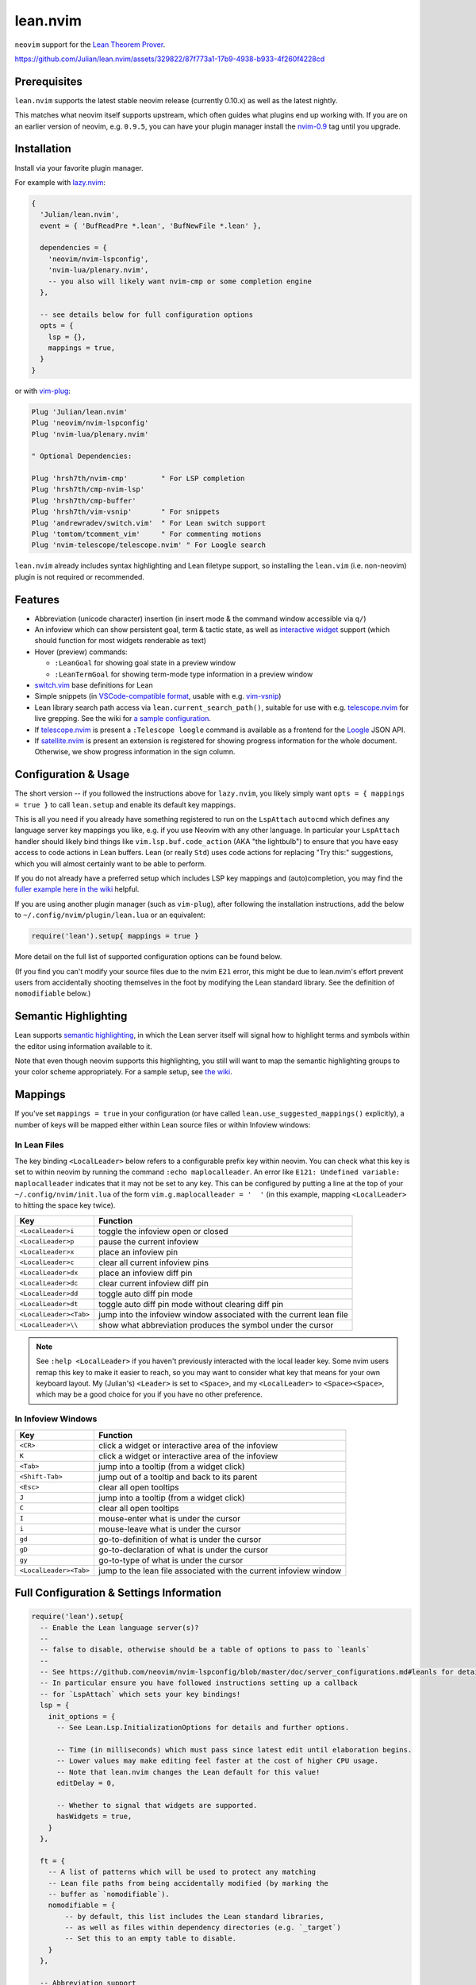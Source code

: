 =========
lean.nvim
=========

``neovim`` support for the `Lean Theorem Prover <https://leanprover.github.io/lean4/doc/>`_.

https://github.com/Julian/lean.nvim/assets/329822/87f773a1-17b9-4938-b933-4f260f4228cd

Prerequisites
-------------

``lean.nvim`` supports the latest stable neovim release (currently 0.10.x) as well as the latest nightly.

This matches what neovim itself supports upstream, which often guides what plugins end up working with.
If you are on an earlier version of neovim, e.g. ``0.9.5``, you can have your plugin manager install the `nvim-0.9 <https://github.com/Julian/lean.nvim/releases/tag/nvim-0.9>`_ tag until you upgrade.

Installation
------------

Install via your favorite plugin manager.

For example with `lazy.nvim <https://github.com/folke/lazy.nvim>`_:

.. code:: lua

    {
      'Julian/lean.nvim',
      event = { 'BufReadPre *.lean', 'BufNewFile *.lean' },

      dependencies = {
        'neovim/nvim-lspconfig',
        'nvim-lua/plenary.nvim',
        -- you also will likely want nvim-cmp or some completion engine
      },

      -- see details below for full configuration options
      opts = {
        lsp = {},
        mappings = true,
      }
    }

or with `vim-plug <https://github.com/junegunn/vim-plug>`_:

.. code:: vim

    Plug 'Julian/lean.nvim'
    Plug 'neovim/nvim-lspconfig'
    Plug 'nvim-lua/plenary.nvim'

    " Optional Dependencies:

    Plug 'hrsh7th/nvim-cmp'        " For LSP completion
    Plug 'hrsh7th/cmp-nvim-lsp'
    Plug 'hrsh7th/cmp-buffer'
    Plug 'hrsh7th/vim-vsnip'       " For snippets
    Plug 'andrewradev/switch.vim'  " For Lean switch support
    Plug 'tomtom/tcomment_vim'     " For commenting motions
    Plug 'nvim-telescope/telescope.nvim' " For Loogle search

``lean.nvim`` already includes syntax highlighting and Lean filetype support, so installing the ``lean.vim`` (i.e. non-neovim) plugin is not required or recommended.

Features
--------

* Abbreviation (unicode character) insertion (in insert mode & the command window accessible via ``q/``)

* An infoview which can show persistent goal, term & tactic state, as well as `interactive widget <https://www.youtube.com/watch?v=8NUBQEZYuis>`_ support (which should function for most widgets renderable as text)

* Hover (preview) commands:

  * ``:LeanGoal`` for showing goal state in a preview window

  * ``:LeanTermGoal`` for showing term-mode type information in a preview window

* `switch.vim <https://github.com/AndrewRadev/switch.vim/>`_ base definitions for Lean

* Simple snippets (in `VSCode-compatible format <https://code.visualstudio.com/docs/editor/userdefinedsnippets#_snippet-syntax>`_, usable with e.g. `vim-vsnip <https://github.com/hrsh7th/vim-vsnip>`_)

* Lean library search path access via ``lean.current_search_path()``, suitable for use with e.g. `telescope.nvim <https://github.com/nvim-telescope/telescope.nvim/>`_ for
  live grepping.
  See the wiki for `a sample configuration <https://github.com/Julian/lean.nvim/wiki/Configuring-&-Extending#live-grep>`_.

* If `telescope.nvim <https://github.com/nvim-telescope/telescope.nvim>`__ is present a ``:Telescope loogle`` command is available as a frontend for the `Loogle <https://loogle.lean-lang.org>`_ JSON API.

* If `satellite.nvim <https://github.com/lewis6991/satellite.nvim>`__ is present an extension is registered for showing progress information for the whole document.
  Otherwise, we show progress information in the sign column.

Configuration & Usage
---------------------

The short version -- if you followed the instructions above for ``lazy.nvim``, you likely simply want ``opts = { mappings = true }`` to call ``lean.setup`` and enable its default key mappings.

This is all you need if you already have something registered to run on the ``LspAttach`` ``autocmd`` which defines any language server key mappings you like, e.g. if you use Neovim with any other language.
In particular your ``LspAttach`` handler should likely bind things like ``vim.lsp.buf.code_action`` (AKA "the lightbulb") to ensure that you have easy access to code actions in Lean buffers.
Lean (or really ``Std``) uses code actions for replacing "Try this:" suggestions, which you will almost certainly want to be able to perform.

If you do not already have a preferred setup which includes LSP key mappings and (auto)completion, you may find the `fuller example here in the wiki <https://github.com/Julian/lean.nvim/wiki/Getting-Started-From-the-Ground-Up>`_ helpful.

If you are using another plugin manager (such as ``vim-plug``), after following the installation instructions, add the below to ``~/.config/nvim/plugin/lean.lua`` or an equivalent:

.. code:: lua

    require('lean').setup{ mappings = true }

More detail on the full list of supported configuration options can be found below.

(If you find you can't modify your source files due to the nvim ``E21`` error, this might be due to lean.nvim's effort prevent users from accidentally shooting themselves in the foot by modifying the Lean standard library.  See the definition of ``nomodifiable`` below.)

Semantic Highlighting
---------------------

Lean supports `semantic highlighting <https://leanprover.github.io/lean4/doc/semantic_highlighting.html>`_, in which the Lean server itself will signal how to highlight terms and symbols within the editor using information available to it.

Note that even though neovim supports this highlighting, you still will want to map the semantic highlighting groups to your color scheme appropriately.
For a sample setup, see `the wiki <https://github.com/Julian/lean.nvim/wiki/Configuring-&-Extending#semantic-highlighting>`_.

Mappings
--------

If you've set ``mappings = true`` in your configuration (or have called ``lean.use_suggested_mappings()`` explicitly), a number of keys will be mapped either within Lean source files or within Infoview windows:

In Lean Files
^^^^^^^^^^^^^

The key binding ``<LocalLeader>`` below refers to a configurable prefix key within neovim.
You can check what this key is set to within neovim by running the command ``:echo maplocalleader``.
An error like ``E121: Undefined variable: maplocalleader`` indicates that it may not be set to any key.
This can be configured by putting a line at the top of your ``~/.config/nvim/init.lua`` of the form ``vim.g.maplocalleader = '  '`` (in this example, mapping ``<LocalLeader>`` to hitting the space key twice).

+------------------------+----------------------------------------------------+
|        Key             |                           Function                 |
+========================+====================================================+
| ``<LocalLeader>i``     | toggle the infoview open or closed                 |
+------------------------+----------------------------------------------------+
| ``<LocalLeader>p``     | pause the current infoview                         |
+------------------------+----------------------------------------------------+
| ``<LocalLeader>x``     | place an infoview pin                              |
+------------------------+----------------------------------------------------+
| ``<LocalLeader>c``     | clear all current infoview pins                    |
+------------------------+----------------------------------------------------+
| ``<LocalLeader>dx``    | place an infoview diff pin                         |
+------------------------+----------------------------------------------------+
| ``<LocalLeader>dc``    | clear current infoview diff pin                    |
+------------------------+----------------------------------------------------+
| ``<LocalLeader>dd``    | toggle auto diff pin mode                          |
+------------------------+----------------------------------------------------+
| ``<LocalLeader>dt``    | toggle auto diff pin mode without clearing diff pin|
+------------------------+----------------------------------------------------+
| ``<LocalLeader><Tab>`` | jump into the infoview window associated with the  |
|                        | current lean file                                  |
+------------------------+----------------------------------------------------+
| ``<LocalLeader>\\``    | show what abbreviation produces the symbol under   |
|                        | the cursor                                         |
+------------------------+----------------------------------------------------+

.. note::

   See ``:help <LocalLeader>`` if you haven't previously interacted with the local leader key.
   Some nvim users remap this key to make it easier to reach, so you may want to consider what key that means for your own keyboard layout.
   My (Julian's) ``<Leader>`` is set to ``<Space>``, and my ``<LocalLeader>`` to ``<Space><Space>``, which may be a good choice for you if you have no other preference.

In Infoview Windows
^^^^^^^^^^^^^^^^^^^

+------------------------+----------------------------------------------------+
|        Key             |                           Function                 |
+========================+====================================================+
| ``<CR>``               | click a widget or interactive area of the infoview |
+------------------------+----------------------------------------------------+
| ``K``                  | click a widget or interactive area of the infoview |
+------------------------+----------------------------------------------------+
| ``<Tab>``              | jump into a tooltip (from a widget click)          |
+------------------------+----------------------------------------------------+
| ``<Shift-Tab>``        | jump out of a tooltip and back to its parent       |
+------------------------+----------------------------------------------------+
| ``<Esc>``              | clear all open tooltips                            |
+------------------------+----------------------------------------------------+
| ``J``                  | jump into a tooltip (from a widget click)          |
+------------------------+----------------------------------------------------+
| ``C``                  | clear all open tooltips                            |
+------------------------+----------------------------------------------------+
| ``I``                  | mouse-enter what is under the cursor               |
+------------------------+----------------------------------------------------+
| ``i``                  | mouse-leave what is under the cursor               |
+------------------------+----------------------------------------------------+
| ``gd``                 | go-to-definition of what is under the cursor       |
+------------------------+----------------------------------------------------+
| ``gD``                 | go-to-declaration of what is under the cursor      |
+------------------------+----------------------------------------------------+
| ``gy``                 | go-to-type of what is under the cursor             |
+------------------------+----------------------------------------------------+
| ``<LocalLeader><Tab>`` | jump to the lean file associated with the current  |
|                        | infoview window                                    |
+------------------------+----------------------------------------------------+


Full Configuration & Settings Information
-----------------------------------------

.. code:: lua

    require('lean').setup{
      -- Enable the Lean language server(s)?
      --
      -- false to disable, otherwise should be a table of options to pass to `leanls`
      --
      -- See https://github.com/neovim/nvim-lspconfig/blob/master/doc/server_configurations.md#leanls for details.
      -- In particular ensure you have followed instructions setting up a callback
      -- for `LspAttach` which sets your key bindings!
      lsp = {
        init_options = {
          -- See Lean.Lsp.InitializationOptions for details and further options.

          -- Time (in milliseconds) which must pass since latest edit until elaboration begins.
          -- Lower values may make editing feel faster at the cost of higher CPU usage.
          -- Note that lean.nvim changes the Lean default for this value!
          editDelay = 0,

          -- Whether to signal that widgets are supported.
          hasWidgets = true,
        }
      },

      ft = {
        -- A list of patterns which will be used to protect any matching
        -- Lean file paths from being accidentally modified (by marking the
        -- buffer as `nomodifiable`).
        nomodifiable = {
            -- by default, this list includes the Lean standard libraries,
            -- as well as files within dependency directories (e.g. `_target`)
            -- Set this to an empty table to disable.
        }
      },

      -- Abbreviation support
      abbreviations = {
        -- Enable expanding of unicode abbreviations?
        enable = true,
        -- additional abbreviations:
        extra = {
          -- Add a \wknight abbreviation to insert ♘
          --
          -- Note that the backslash is implied, and that you of
          -- course may also use a snippet engine directly to do
          -- this if so desired.
          wknight = '♘',
        },
        -- Change if you don't like the backslash
        -- (comma is a popular choice on French keyboards)
        leader = '\\',
      },

      -- Enable suggested mappings?
      --
      -- false by default, true to enable
      mappings = false,

      -- Infoview support
      infoview = {
        -- Automatically open an infoview on entering a Lean buffer?
        -- Should be a function that will be called anytime a new Lean file
        -- is opened. Return true to open an infoview, otherwise false.
        -- Setting this to `true` is the same as `function() return true end`,
        -- i.e. autoopen for any Lean file, or setting it to `false` is the
        -- same as `function() return false end`, i.e. never autoopen.
        autoopen = true,

        -- Set infoview windows' starting dimensions.
        -- Windows are opened horizontally or vertically depending on spacing.
        width = 50,
        height = 20,

        -- Put the infoview on the top or bottom when horizontal?
        -- top | bottom
        horizontal_position = "bottom",

        -- Always open the infoview window in a separate tabpage.
        -- Might be useful if you are using a screen reader and don't want too
        -- many dynamic updates in the terminal at the same time.
        -- Note that `height` and `width` will be ignored in this case.
        separate_tab = false,

        -- Show indicators for pin locations when entering an infoview window?
        -- always | never | auto (= only when there are multiple pins)
        indicators = "auto",
      },

      -- Progress bar support
      progress_bars = {
        -- Enable the progress bars?
        -- By default, this is `true` if satellite.nvim is not installed, otherwise
        -- it is turned off, as when satellite.nvim is present this information would
        -- be duplicated.
        enable = true,  -- see above for default
        -- What character should be used for the bars?
        character = '│',
        -- Use a different priority for the signs
        priority = 10,
      },

      -- Redirect Lean's stderr messages somehwere (to a buffer by default)
      stderr = {
        enable = true,
        -- height of the window
        height = 5,
        -- a callback which will be called with (multi-line) stderr output
        -- e.g., use:
        --   on_lines = function(lines) vim.notify(lines) end
        -- if you want to redirect stderr to `vim.notify`.
        -- The default implementation will redirect to a dedicated stderr
        -- window.
        on_lines = nil,
      },
    }

Other Plugins
-------------

Particularly if you're also a VSCode user, there may be other plugins you're interested in.
Below is a (hopelessly incomplete) list of a few:

* `actions-preview.nvim <https://github.com/aznhe21/actions-preview.nvim>`_ for showing a preview of what a code action would change

* `nvim-lightbulb <https://github.com/kosayoda/nvim-lightbulb>`_ for signalling when code actions are available

* `goto-preview <https://github.com/rmagatti/goto-preview>`_ for peeking definitions (instead of jumping to them)

* `lsp-status.nvim <https://github.com/nvim-lua/lsp-status.nvim>`_ for showing LSP information in your status bar

Contributing
------------

Contributions are most welcome.
Feel free to send pull requests for anything you'd like to see, or open an issue if you'd like to discuss.

Running the tests can be done via `just <https://github.com/casey/just>`_ using the adjacent `justfile <../justfile>`_:

.. code:: sh

    $ just

which will execute against a minimal ``init.lua`` isolated from your own setup.

After running the test suite once, you can save some time re-cloning dependencies by instead now running:

.. code:: sh

    $ just retest

You can also run single test files by running:

.. code:: sh

    $ just retest lua/tests/ft_spec.lua

Some linting and style checking is done via `pre-commit <https://pre-commit.com/#install>`_, which once installed (via the linked instructions) is run via:

.. code:: sh

    $ just lint

or on each commit automatically if you have run ``pre-commit install`` in your repository checkout.

You can also use

.. code:: sh

    $ just nvim '{ lsp = { enable = true }, mappings = true }'

to get a normal running neovim (again isolated from your own configuration), where the provided argument is a (Lua) table like one would pass to ``lean.setup``.
Any further arguments will be passed to ``nvim``.
